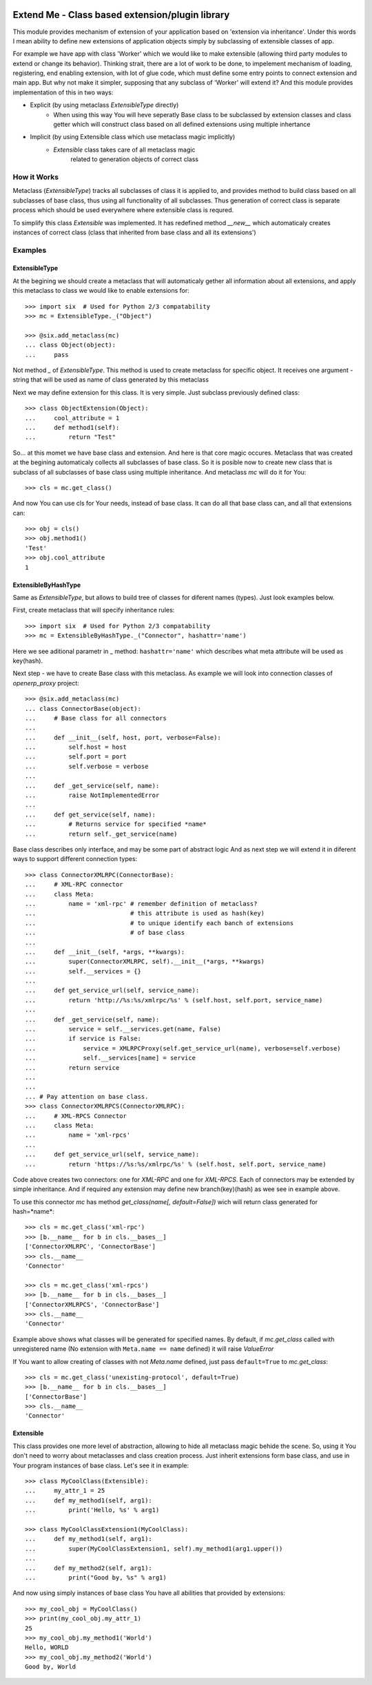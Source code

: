 .. image:: https://travis-ci.org/katyukha/extend-me.svg?branch=master
    :target: https://travis-ci.org/katyukha/extend-me

.. image:: https://coveralls.io/repos/katyukha/extend-me/badge.png
    :target: https://coveralls.io/r/katyukha/extend-me

.. image:: https://img.shields.io/badge/docs-passing-brightgreen.svg
    :target: https://katyukha.gitlab.io/extend-me/
    
.. image:: https://img.shields.io/pypi/dm/extend-me.svg
    :target: https://pypi.org/project/extend_me/
    :alt: PyPI - Downloads


Extend Me - Class based extension/plugin library
================================================

This module provides mechanism of extension of your application
based on 'extension via inheritance'. Under this words I mean
ability to define new extensions of application objects simply
by subclassing of extensible classes of app.

For example we have app with class 'Worker' which we would like
to make extensible (allowing third party modules to extend or
change its behavior). Thinking strait, there are a lot of work
to be done, to impelement mechanism of loading, registering,
end enabling extension, with lot of glue code, which must define
some entry points to connect extension and main app. But why not
make it simpler, supposing that any subclass of 'Worker' will
extend it? And this module provides implementation of this
in two ways:

- Explicit (by using metaclass *ExtensibleType* directly)
    - When using this way You will heve seperatly Base class
      to be subclassed by extension classes and class getter
      which will construct class based on all defined extensions
      using multiple inhertance
- Implicit (by using Extensible class which use metaclass magic implicitly)
    - *Extensible* class takes care of all metaclass magic
        related to generation objects of correct class


How it Works
------------

Metaclass (*ExtensibleType*) tracks all subclasses of class it
is applied to, and provides method to build class based on all
subclasses of base class, thus using all functionality of all
subclasses. Thus generation of correct class is separate process
which should be used everywhere where extensible class is requred.

To simplify this class *Extensible* was implemented. It has redefined
method *__new__* which automaticaly creates instances of correct class
(class that inherited from base class and all its extensions')


Examples
--------

ExtensibleType
~~~~~~~~~~~~~~

At the begining we should create a metaclass that will automaticaly
gether all information about all extensions, and apply this metaclass
to class we would like to enable extensions for::

    >>> import six  # Used for Python 2/3 compatability
    >>> mc = ExtensibleType._("Object")

    >>> @six.add_metaclass(mc)
    ... class Object(object):
    ...     pass

Not method *_* of *ExtensibleType*. This method is used to create metaclass
for specific object. It receives one argument - string that will be used as
name of class generated by this metaclass

Next we may define extension for this class. It is very simple.
Just subclass previously defined class::

    >>> class ObjectExtension(Object):
    ...     cool_attribute = 1
    ...     def method1(self):
    ...         return "Test"

So... at this momet we have base class and extension. And here is that
core magic occures. Metaclass that was created at the begining automaticaly
collects all subclasses of base class. So it is posible now to create new
class that is subclass of all subclasses of base class using multiple inheritance.
And metaclass *mc* will do it for You::

    >>> cls = mc.get_class()

And now You can use cls for Your needs, instead of base class.
It can do all that base class can, and all that extensions can::

    >>> obj = cls()
    >>> obj.method1()
    'Test'
    >>> obj.cool_attribute
    1


ExtensibleByHashType
~~~~~~~~~~~~~~~~~~~~

Same as *ExtensibleType*, but allows to build tree of classes
for diferent names (types). Just look examples below.

First, create metaclass that will specify inheritance rules::

    >>> import six  # Used for Python 2/3 compatability
    >>> mc = ExtensibleByHashType._("Connector", hashattr='name')

Here we see aditional parametr in _ method: ``hashattr='name'``
which describes what meta attribute will be used as key(hash).

Next step - we have to create Base class with this metaclass.
As example we will look into connection classes of *openerp_proxy* project::

    >>> @six.add_metaclass(mc)
    ... class ConnectorBase(object):
    ...     # Base class for all connectors
    ...
    ...     def __init__(self, host, port, verbose=False):
    ...         self.host = host
    ...         self.port = port
    ...         self.verbose = verbose
    ...
    ...     def _get_service(self, name):
    ...         raise NotImplementedError
    ...
    ...     def get_service(self, name):
    ...         # Returns service for specified *name*
    ...         return self._get_service(name)

Base class describes only interface, and may be some part of abstract logic
And as next step we will extend it in diferent ways to support different
connection types::

    >>> class ConnectorXMLRPC(ConnectorBase):
    ...     # XML-RPC connector
    ...     class Meta:
    ...         name = 'xml-rpc' # remember definition of metaclass?
    ...                          # this attribute is used as hash(key)
    ...                          # to unique identify each banch of extensions
    ...                          # of base class
    ...
    ...     def __init__(self, *args, **kwargs):
    ...         super(ConnectorXMLRPC, self).__init__(*args, **kwargs)
    ...         self.__services = {}
    ...
    ...     def get_service_url(self, service_name):
    ...         return 'http://%s:%s/xmlrpc/%s' % (self.host, self.port, service_name)
    ...
    ...     def _get_service(self, name):
    ...         service = self.__services.get(name, False)
    ...         if service is False:
    ...             service = XMLRPCProxy(self.get_service_url(name), verbose=self.verbose)
    ...             self.__services[name] = service
    ...         return service
    ...
    ...
    ... # Pay attention on base class.
    >>> class ConnectorXMLRPCS(ConnectorXMLRPC):
    ...     # XML-RPCS Connector
    ...     class Meta:
    ...         name = 'xml-rpcs'
    ...
    ...     def get_service_url(self, service_name):
    ...         return 'https://%s:%s/xmlrpc/%s' % (self.host, self.port, service_name)

Code above creates two connectors: one for *XML-RPC* and one for *XML-RPCS*.
Each of connectors may be extended by simple inheritance. And if required any
extension may define new branch(key)(hash) as wee see in example above.

To use this connector *mc* has method *get_class(name[, default=False])*
wich will return class generated for hash=*name*::

    >>> cls = mc.get_class('xml-rpc')
    >>> [b.__name__ for b in cls.__bases__]
    ['ConnectorXMLRPC', 'ConnectorBase']
    >>> cls.__name__
    'Connector'

    >>> cls = mc.get_class('xml-rpcs')
    >>> [b.__name__ for b in cls.__bases__]
    ['ConnectorXMLRPCS', 'ConnectorBase']
    >>> cls.__name__
    'Connector'

Example above shows what classes will be generated for specified names.
By default, if *mc.get_class* called with unregistered name
(No extension with ``Meta.name == name`` defined) it will raise *ValueError*

If You want to allow creating of classes with not *Meta.name* defined,
just pass ``default=True`` to *mc.get_class*::

    >>> cls = mc.get_class('unexisting-protocol', default=True)
    >>> [b.__name__ for b in cls.__bases__]
    ['ConnectorBase']
    >>> cls.__name__
    'Connector'


Extensible
~~~~~~~~~~

This class provides one more level of abstraction, allowing to hide all metaclass magic
behide the scene. So, using it You don't need to worry about metaclasses and class
creation process. Just inherit extensions form base class, and use in Your program
instances of base class. Let's see it in example::

    >>> class MyCoolClass(Extensible):
    ...     my_attr_1 = 25
    ...     def my_method1(self, arg1):
    ...         print('Hello, %s' % arg1)

    >>> class MyCoolClassExtension1(MyCoolClass):
    ...     def my_method1(self, arg1):
    ...         super(MyCoolClassExtension1, self).my_method1(arg1.upper())
    ...
    ...     def my_method2(self, arg1):
    ...         print("Good by, %s" % arg1)

And now using simply instances of base class You have all abilities that provided by extensions::

    >>> my_cool_obj = MyCoolClass()
    >>> print(my_cool_obj.my_attr_1)
    25
    >>> my_cool_obj.my_method1('World')
    Hello, WORLD
    >>> my_cool_obj.my_method2('World')
    Good by, World
